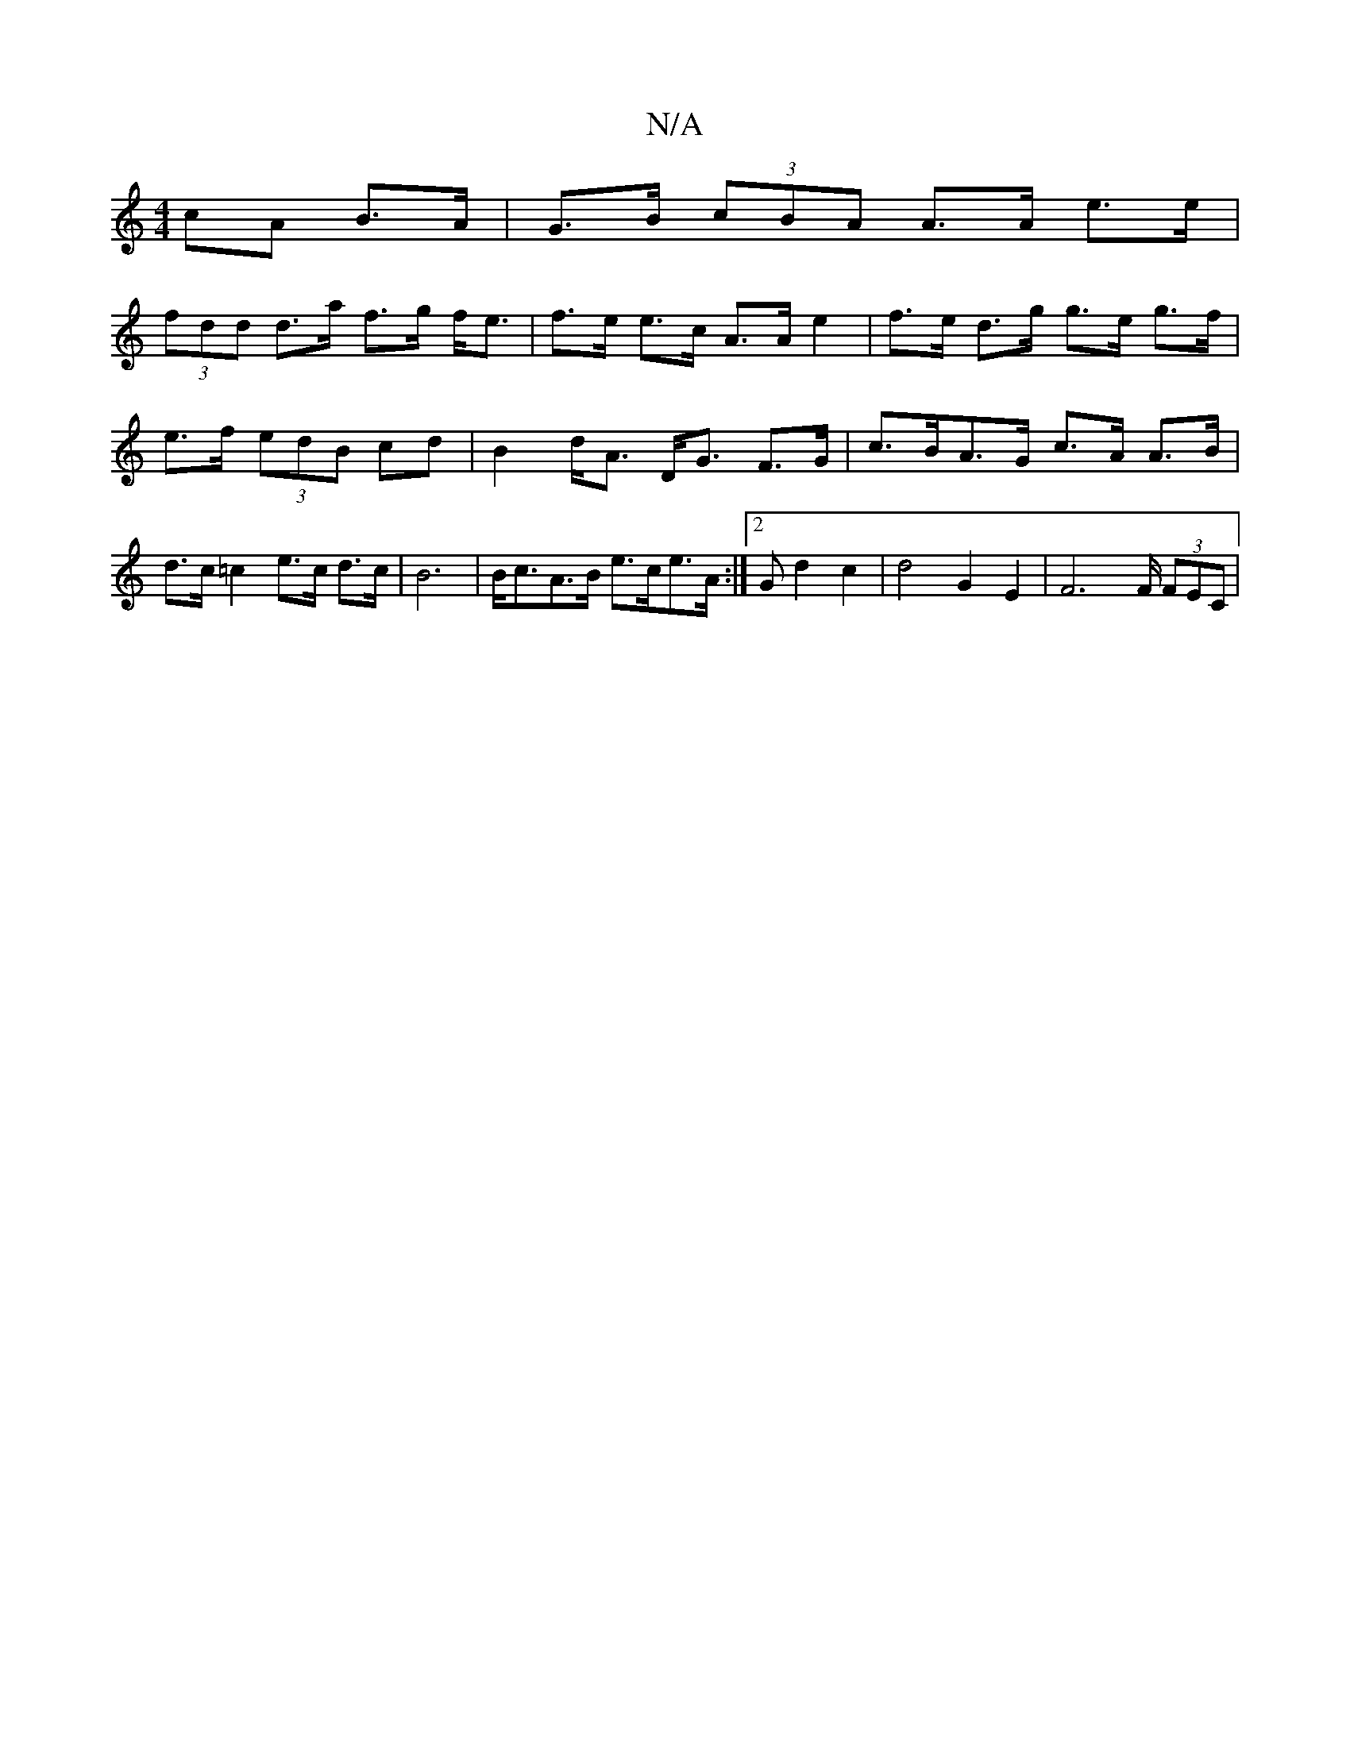 X:1
T:N/A
M:4/4
R:N/A
K:Cmajor
cA B>A | G>B (3cBA A>A e>e |
(3fdd d>a f>g f<e | f>e e>c A>A e2 | f>e- d>g g>e g>f|e>f (3edB cd | B2 d<A D<G F>G|c>BA>G c>A A>B | d>c =c2 e>c d>c | B6 |B<cA>B e>ce>A :|2 53G d2 c2|d4G2 E2|F4>F (3FEC|
